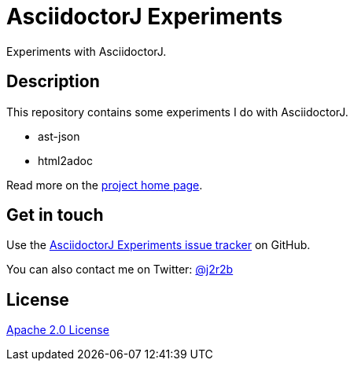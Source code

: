 //tag::vardef[]
:gh-repo-owner: jmini
:gh-repo-name: asciidoctorj-experiments
:project-name: AsciidoctorJ Experiments
:branch: master
:twitter-handle: j2r2b
:license: http://www.apache.org/licenses/LICENSE-2.0
:license-name: Apache 2.0 License

:repository: {gh-repo-owner}/{gh-repo-name}
:homepage: https://{gh-repo-owner}.github.io/{gh-repo-name}
:issues: https://github.com/{repository}/issues
:setup: https://raw.githubusercontent.com/{repository}/{branch}/{oomph-file}
:src-folder-url: https://github.com/{repository}/tree/{branch}/{src-folder-name}
//end::vardef[]

//tag::header[]
= {project-name}
Experiments with AsciidoctorJ.
//end::header[]

//tag::description[]
== Description
This repository contains some experiments I do with AsciidoctorJ.

* ast-json
* html2adoc

//end::description[]
Read more on the link:{homepage}[project home page].

//tag::contact-section[]
== Get in touch

Use the link:{issues}[{project-name} issue tracker] on GitHub.

You can also contact me on Twitter: link:https://twitter.com/{twitter-handle}[@{twitter-handle}]
//end::contact-section[]

//tag::license-section[]
== License

link:{license}[{license-name}]
//end::license-section[]
